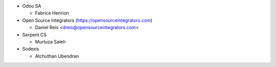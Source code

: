 * Odoo SA

  * Fabrice Henrion

* Open Source Integrators (https://opensourceintegrators.com)

  * Daniel Reis <dreis@opensourceintegrators.com>

* Serpent CS

  * Murtuza Saleh

* Sodexis

  * Atchuthan Ubendran
